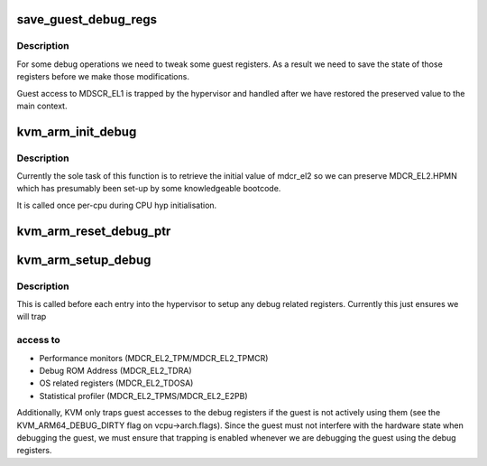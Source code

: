 .. -*- coding: utf-8; mode: rst -*-
.. src-file: arch/arm64/kvm/debug.c

.. _`save_guest_debug_regs`:

save_guest_debug_regs
=====================

.. c:function:: void save_guest_debug_regs(struct kvm_vcpu *vcpu)

    :param vcpu:
        *undescribed*
    :type vcpu: struct kvm_vcpu \*

.. _`save_guest_debug_regs.description`:

Description
-----------

For some debug operations we need to tweak some guest registers. As
a result we need to save the state of those registers before we
make those modifications.

Guest access to MDSCR_EL1 is trapped by the hypervisor and handled
after we have restored the preserved value to the main context.

.. _`kvm_arm_init_debug`:

kvm_arm_init_debug
==================

.. c:function:: void kvm_arm_init_debug( void)

    grab what we need for debug

    :param void:
        no arguments
    :type void: 

.. _`kvm_arm_init_debug.description`:

Description
-----------

Currently the sole task of this function is to retrieve the initial
value of mdcr_el2 so we can preserve MDCR_EL2.HPMN which has
presumably been set-up by some knowledgeable bootcode.

It is called once per-cpu during CPU hyp initialisation.

.. _`kvm_arm_reset_debug_ptr`:

kvm_arm_reset_debug_ptr
=======================

.. c:function:: void kvm_arm_reset_debug_ptr(struct kvm_vcpu *vcpu)

    reset the debug ptr to point to the vcpu state

    :param vcpu:
        *undescribed*
    :type vcpu: struct kvm_vcpu \*

.. _`kvm_arm_setup_debug`:

kvm_arm_setup_debug
===================

.. c:function:: void kvm_arm_setup_debug(struct kvm_vcpu *vcpu)

    set up debug related stuff

    :param vcpu:
        the vcpu pointer
    :type vcpu: struct kvm_vcpu \*

.. _`kvm_arm_setup_debug.description`:

Description
-----------

This is called before each entry into the hypervisor to setup any
debug related registers. Currently this just ensures we will trap

.. _`kvm_arm_setup_debug.access-to`:

access to
---------

- Performance monitors (MDCR_EL2_TPM/MDCR_EL2_TPMCR)
- Debug ROM Address (MDCR_EL2_TDRA)
- OS related registers (MDCR_EL2_TDOSA)
- Statistical profiler (MDCR_EL2_TPMS/MDCR_EL2_E2PB)

Additionally, KVM only traps guest accesses to the debug registers if
the guest is not actively using them (see the KVM_ARM64_DEBUG_DIRTY
flag on vcpu->arch.flags).  Since the guest must not interfere
with the hardware state when debugging the guest, we must ensure that
trapping is enabled whenever we are debugging the guest using the
debug registers.

.. This file was automatic generated / don't edit.

